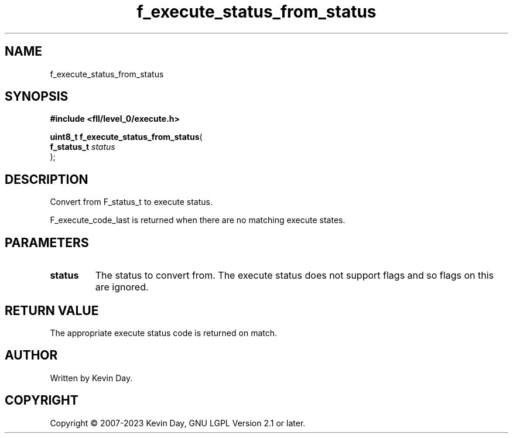 .TH f_execute_status_from_status "3" "July 2023" "FLL - Featureless Linux Library 0.6.8" "Library Functions"
.SH "NAME"
f_execute_status_from_status
.SH SYNOPSIS
.nf
.B #include <fll/level_0/execute.h>
.sp
\fBuint8_t f_execute_status_from_status\fP(
    \fBf_status_t \fP\fIstatus\fP
);
.fi
.SH DESCRIPTION
.PP
Convert from F_status_t to execute status.
.PP
F_execute_code_last is returned when there are no matching execute states.
.SH PARAMETERS
.TP
.B status
The status to convert from. The execute status does not support flags and so flags on this are ignored.

.SH RETURN VALUE
.PP
The appropriate execute status code is returned on match.
.SH AUTHOR
Written by Kevin Day.
.SH COPYRIGHT
.PP
Copyright \(co 2007-2023 Kevin Day, GNU LGPL Version 2.1 or later.
